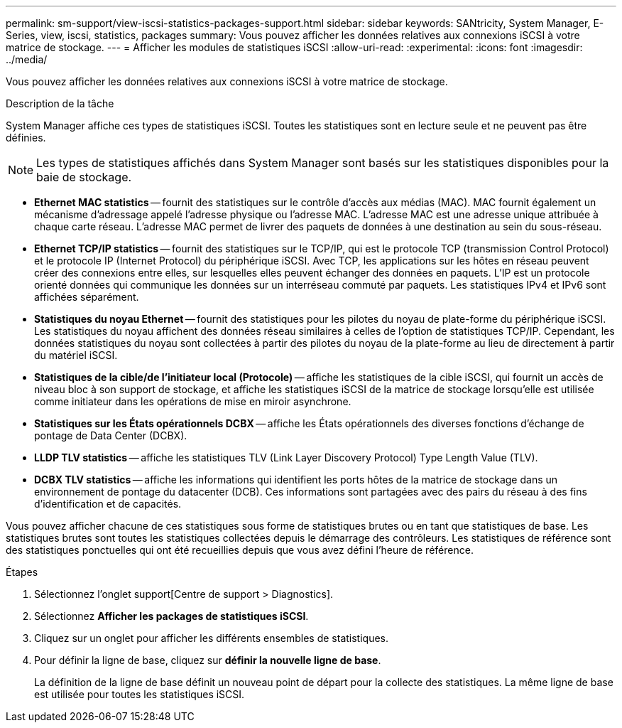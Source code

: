 ---
permalink: sm-support/view-iscsi-statistics-packages-support.html 
sidebar: sidebar 
keywords: SANtricity, System Manager, E-Series, view, iscsi, statistics, packages 
summary: Vous pouvez afficher les données relatives aux connexions iSCSI à votre matrice de stockage. 
---
= Afficher les modules de statistiques iSCSI
:allow-uri-read: 
:experimental: 
:icons: font
:imagesdir: ../media/


[role="lead"]
Vous pouvez afficher les données relatives aux connexions iSCSI à votre matrice de stockage.

.Description de la tâche
System Manager affiche ces types de statistiques iSCSI. Toutes les statistiques sont en lecture seule et ne peuvent pas être définies.


NOTE: Les types de statistiques affichés dans System Manager sont basés sur les statistiques disponibles pour la baie de stockage.

* *Ethernet MAC statistics* -- fournit des statistiques sur le contrôle d'accès aux médias (MAC). MAC fournit également un mécanisme d'adressage appelé l'adresse physique ou l'adresse MAC. L'adresse MAC est une adresse unique attribuée à chaque carte réseau. L'adresse MAC permet de livrer des paquets de données à une destination au sein du sous-réseau.
* *Ethernet TCP/IP statistics* -- fournit des statistiques sur le TCP/IP, qui est le protocole TCP (transmission Control Protocol) et le protocole IP (Internet Protocol) du périphérique iSCSI. Avec TCP, les applications sur les hôtes en réseau peuvent créer des connexions entre elles, sur lesquelles elles peuvent échanger des données en paquets. L'IP est un protocole orienté données qui communique les données sur un interréseau commuté par paquets. Les statistiques IPv4 et IPv6 sont affichées séparément.
* *Statistiques du noyau Ethernet* -- fournit des statistiques pour les pilotes du noyau de plate-forme du périphérique iSCSI. Les statistiques du noyau affichent des données réseau similaires à celles de l'option de statistiques TCP/IP. Cependant, les données statistiques du noyau sont collectées à partir des pilotes du noyau de la plate-forme au lieu de directement à partir du matériel iSCSI.
* *Statistiques de la cible/de l'initiateur local (Protocole)* -- affiche les statistiques de la cible iSCSI, qui fournit un accès de niveau bloc à son support de stockage, et affiche les statistiques iSCSI de la matrice de stockage lorsqu'elle est utilisée comme initiateur dans les opérations de mise en miroir asynchrone.
* *Statistiques sur les États opérationnels DCBX* -- affiche les États opérationnels des diverses fonctions d'échange de pontage de Data Center (DCBX).
* *LLDP TLV statistics* -- affiche les statistiques TLV (Link Layer Discovery Protocol) Type Length Value (TLV).
* *DCBX TLV statistics* -- affiche les informations qui identifient les ports hôtes de la matrice de stockage dans un environnement de pontage du datacenter (DCB). Ces informations sont partagées avec des pairs du réseau à des fins d'identification et de capacités.


Vous pouvez afficher chacune de ces statistiques sous forme de statistiques brutes ou en tant que statistiques de base. Les statistiques brutes sont toutes les statistiques collectées depuis le démarrage des contrôleurs. Les statistiques de référence sont des statistiques ponctuelles qui ont été recueillies depuis que vous avez défini l'heure de référence.

.Étapes
. Sélectionnez l'onglet support[Centre de support > Diagnostics].
. Sélectionnez *Afficher les packages de statistiques iSCSI*.
. Cliquez sur un onglet pour afficher les différents ensembles de statistiques.
. Pour définir la ligne de base, cliquez sur *définir la nouvelle ligne de base*.
+
La définition de la ligne de base définit un nouveau point de départ pour la collecte des statistiques. La même ligne de base est utilisée pour toutes les statistiques iSCSI.


